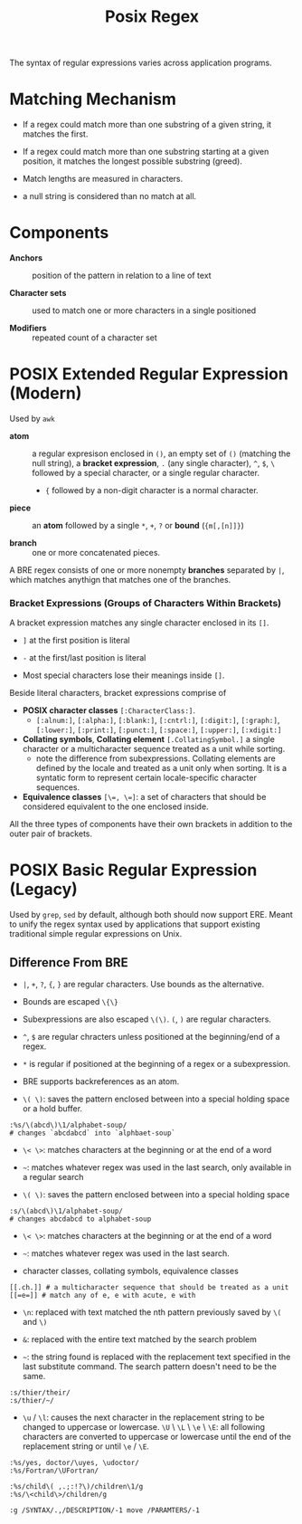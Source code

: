 #+title: Posix Regex

The syntax of regular expressions varies across application programs.

* Matching Mechanism

- If a regex could match more than one substring of a given string, it matches the first.

- If a regex could match more than one substring starting at a given position,
  it matches the longest possible substring (greed).

- Match lengths are measured in characters.

- a null string is considered than no match at all.

* Components

- *Anchors* :: position of the pattern in relation to a line of text

- *Character sets* :: used to match one or more characters in a single positioned

- *Modifiers* :: repeated count of a character set

* POSIX Extended Regular Expression (Modern)

Used by =awk=

- *atom* :: a regular expresison enclosed in =()=, an empty set of =()=
  (matching the null string), a *bracket expression*, =.= (any single
  character), =^=, =$=, =\= followed by a special character, or a single regular
  character.
  + ={= followed by a non-digit character is a normal character.

- *piece* :: an *atom* followed by a single =*=, =+=, =?= or *bound* (={m[,[n]]}=)

- *branch* :: one or more concatenated pieces.

A BRE regex consists of one or more nonempty *branches* separated by =|=, which matches anythign that matches one of the branches.

*** Bracket Expressions (Groups of Characters Within Brackets)

A bracket expression matches any single character enclosed in its =[]=.

- =]= at the first position is literal

- =-= at the first/last position is literal

- Most special characters lose their meanings inside =[]=.

Beside literal characters, bracket expressions comprise of

- *POSIX character classes* =[:CharacterClass:]=.
  + =[:alnum:]=, =[:alpha:]=, =[:blank:]=, =[:cntrl:]=, =[:digit:]=,
    =[:graph:]=, =[:lower:]=, =[:print:]=, =[:punct:]=, =[:space:]=,
    =[:upper:]=, =[:xdigit:]=

- *Collating symbols*, *Collating element* =[.CollatingSymbol.]= a
  single character or a multicharacter sequence treated as a unit while sorting.
  + note the difference from subexpressions. Collating elements are defined by
    the locale and treated as a unit only when sorting. It is a syntatic form to
    represent certain locale-specific character sequences.

- *Equivalence classes* ~[\=, \=]~: a set of characters that should be
  considered equivalent to the one enclosed inside.

All the three types of components have their own brackets in addition to the
outer pair of brackets.

* POSIX Basic Regular Expression (Legacy)

Used by =grep=, =sed= by default, although both should now support ERE. Meant
to unify the regex syntax used by applications that support existing traditional
simple regular expressions on Unix.

** Difference From BRE

- =|=, =+=, =?=, ={=, =}= are regular characters. Use bounds as the alternative.

- Bounds are escaped =\{\}=

- Subexpressions are also escaped =\(\)=. =(=, =)= are regular characters.

- =^=, =$= are regular chracters unless positioned at the beginning/end of a regex.

- =*= is regular if positioned at the beginning of a regex or a subexpression.

- BRE supports backreferences as an atom.

- =\( \)=: saves the pattern enclosed between into a special holding space or a hold buffer.

#+begin_src
:%s/\(abcd\)\1/alphabet-soup/
# changes `abcdabcd` into `alphbaet-soup`
#+end_src

- =\< \>=: matches characters at the beginning or at the end of a word

- ~~~: matches whatever regex was used in the last search, only available in a regular search

- ~\( \)~: saves the pattern enclosed between into a special holding space

#+begin_src
:s/\(abcd\)\1/alphabet-soup/
# changes abcdabcd to alphabet-soup
#+end_src

- ~\< \>~: matches characters at the beginning or at the end of a word

- ~~~: matches whatever regex was used in the last search.

- character classes, collating symbols, equivalence classes

#+begin_src
[[.ch.]] # a multicharacter sequence that should be treated as a unit
[[=e=]] # match any of e, e with acute, e with
#+end_src

- ~\n~: replaced with text matched the nth pattern previously saved by ~\(~ and ~\)~

- ~&~: replaced with the entire text matched by the search problem

- ~~~: the string found is replaced with the replacement text specified in the last substitute command. The search pattern doesn't need to be the same.

#+begin_src
:s/thier/their/
:s/thier/~/
#+end_src

- ~\u~ / ~\l~: causes the next character in the replacement string to be changed to uppercase or lowercase. ~\U~ \ ~\L~ \ ~\e~ \ ~\E~: all following characters are converted to uppercase or lowercase until the end of the replacement string or until ~\e~ / ~\E~.

#+begin_src
:%s/yes, doctor/\uyes, \udoctor/
:%s/Fortran/\UFortran/
#+end_src

#+begin_src
:%s/child\( ,.;:!?\)/children\1/g
:%s/\<child\>/children/g
#+end_src

#+begin_src
:g /SYNTAX/.,/DESCRIPTION/-1 move /PARAMTERS/-1
#+end_src

